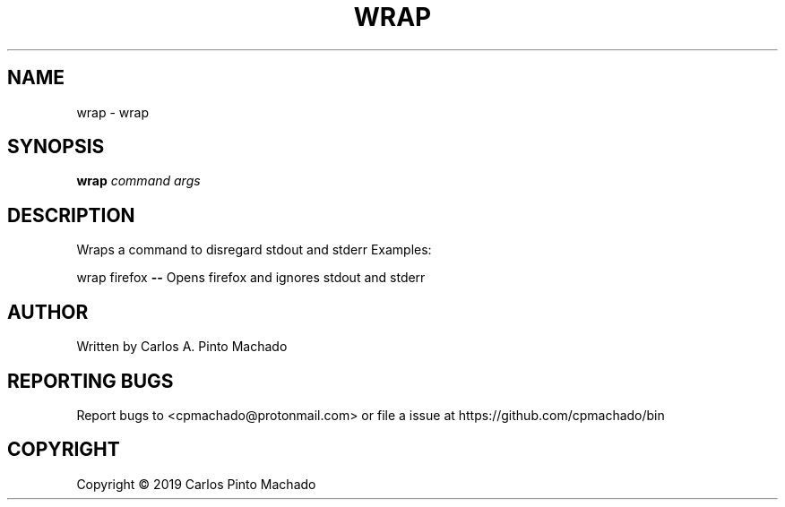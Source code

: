 .\" DO NOT MODIFY THIS FILE!  It was generated by help2man 1.47.11.
.TH WRAP "1" "December 2019" "wrap 1.0.1" "User Commands"
.SH NAME
wrap \- wrap
.SH SYNOPSIS
.B wrap
\fI\,command args\/\fR
.SH DESCRIPTION
Wraps a command to disregard stdout and stderr
Examples:
.PP
wrap firefox \fB\-\-\fR Opens firefox and ignores stdout and stderr
.SH AUTHOR
Written by Carlos A. Pinto Machado
.SH "REPORTING BUGS"
Report bugs to <cpmachado@protonmail.com>
or file a issue at https://github.com/cpmachado/bin
.SH COPYRIGHT
Copyright \(co 2019 Carlos Pinto Machado

